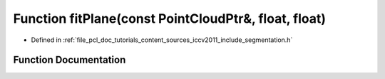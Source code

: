 .. _exhale_function_iccv2011_2include_2segmentation_8h_1a3a712986d380c432d3294891e7fd3506:

Function fitPlane(const PointCloudPtr&, float, float)
=====================================================

- Defined in :ref:`file_pcl_doc_tutorials_content_sources_iccv2011_include_segmentation.h`


Function Documentation
----------------------


.. doxygenfunction:: fitPlane(const PointCloudPtr&, float, float)
